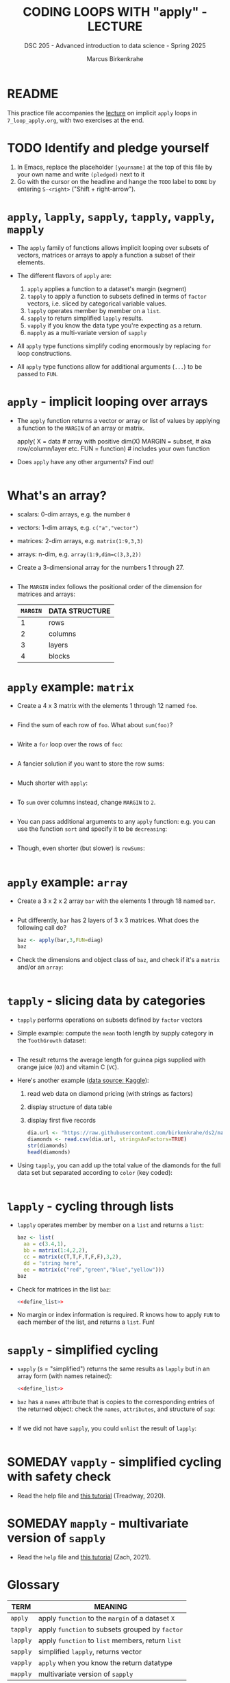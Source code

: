 #+TITLE: CODING LOOPS WITH "apply" - LECTURE
#+AUTHOR: Marcus Birkenkrahe
#+SUBTITLE: DSC 205 - Advanced introduction to data science - Spring 2025
#+STARTUP: overview hideblocks indent inlineimages
#+OPTIONS: toc:nil num:nil ^:nil
#+PROPERTY: header-args:R :session *R* :results output :exports both :noweb yes
* README

This practice file accompanies the [[https://github.com/birkenkrahe/ds2/blob/main/org/7_loop_apply.org][lecture]] on implicit ~apply~ loops in
~7_loop_apply.org~, with two exercises at the end.

* TODO Identify and pledge yourself

1) In Emacs, replace the placeholder ~[yourname]~ at the top of this
   file by your own name and write ~(pledged)~ next to it
2) Go with the cursor on the headline and hange the ~TODO~ label to ~DONE~
   by entering ~S-<right>~ ("Shift + right-arrow").


* ~apply~, ~lapply~, ~sapply~, ~tapply~, ~vapply~, ~mapply~

- The ~apply~ family of functions allows implicit looping over subsets
  of vectors, matrices or arrays to apply a function a subset of their
  elements.

- The different flavors of ~apply~ are:
  1) ~apply~ applies a function to a dataset's margin (segment)
  2) ~tapply~ to apply a function to subsets defined in terms of ~factor~
     vectors, i.e. sliced by categorical variable values.
  3) ~lapply~ operates member by member on a ~list~.
  4) ~sapply~ to return simplified ~lapply~ results.
  5) ~vapply~ if you know the data type you're expecting as a return.
  6) ~mapply~ as a multi-variate version of ~sapply~

- All ~apply~ type functions simplify coding enormously by replacing ~for~
  loop constructions.

- All ~apply~ type functions allow for additional arguments (~...~) to be
  passed to ~FUN~. 

* ~apply~ - implicit looping over arrays

- The ~apply~ function returns a vector or array or list of values by
  applying a function to the ~MARGIN~ of an array or matrix.
  #+begin_example R
    apply( X = data  # array with positive dim(X)
           MARGIN = subset, # aka row/column/layer etc.
           FUN = function)  # includes your own function
  #+end_example

- Does ~apply~ have any other arguments? Find out!
  #+begin_src R

  #+end_src

* What's an array?

- scalars: 0-dim arrays, e.g. the number ~0~
- vectors: 1-dim arrays, e.g. ~c("a","vector")~
- matrices: 2-dim arrays, e.g. ~matrix(1:9,3,3)~
- arrays: n-dim, e.g. ~array(1:9,dim=c(3,3,2))~

- Create a 3-dimensional array for the numbers 1 through 27.
  #+begin_src R

  #+end_src

- The ~MARGIN~ index follows the positional order of the dimension for
  matrices and arrays:
  | ~MARGIN~ | DATA STRUCTURE |
  |--------+----------------|
  |      1 | rows           |
  |      2 | columns        |
  |      3 | layers         |
  |      4 | blocks         |

* ~apply~ example: ~matrix~

- Create a 4 x 3 matrix with the elements 1 through 12 named =foo=.
  #+name: define_foo
  #+begin_src R

  #+end_src

- Find the sum of each row of ~foo~. What about ~sum(foo)~?
  #+begin_src R

  #+end_src

- Write a =for= loop over the rows of ~foo~:
  #+begin_src R

  #+end_src

- A fancier solution if you want to store the row sums:  
  #+begin_src R

  #+end_src

- Much shorter with ~apply~:
  #+begin_src R

  #+end_src

- To ~sum~ over columns instead, change ~MARGIN~ to ~2~.
  #+begin_src R

  #+end_src

- You can pass additional arguments to any ~apply~ function: e.g. you
  can use the function ~sort~ and specify it to be ~decreasing~:
  #+begin_src R

  #+end_src

- Though, even shorter (but slower) is =rowSums=:
  #+begin_src R

  #+end_src

* ~apply~ example: ~array~

- Create a 3 x 2 x 2 array ~bar~ with the elements 1 through 18 named =bar=.
  #+begin_src R

  #+end_src

- Put differently, ~bar~ has 2 layers of 3 x 3 matrices. What does the
  following call do?
  #+begin_src R
    baz <- apply(bar,3,FUN=diag)
    baz
  #+end_src

- Check the dimensions and object class of =baz=, and check if it's a
  =matrix= and/or an =array=:
  #+begin_src R

  #+end_src

* ~tapply~ - slicing data by categories

- ~tapply~ performs operations on subsets defined by ~factor~ vectors

- Simple example: compute the ~mean~ tooth length by supply category in
  the ~ToothGrowth~ dataset:
  #+begin_src R

  #+end_src

- The result returns the average length for guinea pigs supplied with
  orange juice (~OJ~) and vitamin C (~VC~).

- Here's another example ([[https://www.kaggle.com/datasets/nancyalaswad90/diamonds-prices][data source: Kaggle]]):
  1) read web data on diamond pricing (with strings as factors)
  2) display structure of data table
  3) display first five records
  #+begin_src R
    dia.url <- "https://raw.githubusercontent.com/birkenkrahe/ds2/main/data/diamonds.csv"
    diamonds <- read.csv(dia.url, stringsAsFactors=TRUE)
    str(diamonds)
    head(diamonds)
  #+end_src

- Using ~tapply~, you can add up the total value of the diamonds for the
  full data set but separated according to ~color~ (key coded):
  #+begin_src R

  #+end_src

* ~lapply~ - cycling through lists

- ~lapply~ operates member by member on a ~list~ and returns a ~list~:
  #+name: define_list
  #+begin_src R
    baz <- list(
      aa = c(3.4,1),
      bb = matrix(1:4,2,2),
      cc = matrix(c(T,T,F,T,F,F),3,2),
      dd = "string here",
      ee = matrix(c("red","green","blue","yellow")))
    baz
  #+end_src
  
- Check for matrices in the list ~baz~:
  #+begin_src R 
    <<define_list>>

  #+end_src

- No margin or index information is required. R knows how to apply ~FUN~
  to each member of the list, and returns a ~list~. Fun!
  
* ~sapply~ - simplified cycling

- ~sapply~ (s = "simplified") returns the same results as ~lapply~ but in
  an array form (with names retained):
  #+begin_src R
    <<define_list>>

  #+end_src

- ~baz~ has a ~names~ attribute that is copies to the corresponding
  entries of the returned object: check the ~names~, ~attributes~, and
  structure of =sap=:
  #+begin_src R

  #+end_src

- If we did not have ~sapply~, you could ~unlist~ the result of ~lapply~:
  #+begin_src R

  #+end_src

* SOMEDAY ~vapply~ - simplified cycling with safety check

- Read the help file and [[https://www.r-bloggers.com/2020/10/why-you-should-use-vapply-in-r/][this tutorial]] (Treadway, 2020).

* SOMEDAY ~mapply~ - multivariate version of ~sapply~

- Read the ~help~ file and [[https://www.statology.org/r-mapply/][this tutorial]] (Zach, 2021).

* Glossary

| TERM   | MEANING                                     |
|--------+---------------------------------------------|
| ~apply~  | apply ~function~ to the ~margin~ of a dataset ~X~ |
| ~tapply~ | apply ~function~ to subsets grouped by ~factor~ |
| ~lapply~ | apply ~function~ to ~list~ members, return ~list~ |
| ~sapply~ | simplified ~lapply~, returns vector           |
| ~vapply~ | ~apply~ when you know the return datatype     |
| ~mapply~ | multivariate version of ~sapply~              |

* References

- Ceballos, M. (2013). Data structure. URL: [[http://venus.ifca.unican.es/Rintro/dataStruct.html][venus.ifca.unican.es]].
- Davies, T.D. (2016). The Book of R. NoStarch Press.
- Treadway, A. (20 Oct 2020). Why you should use vapply in R. URL:
  [[https://theautomatic.net/2020/10/20/why-you-should-use-vapply-in-r/][theautomatic.net]].
- Zach (Dec 7, 2021). How to Use the mapply() Function in R (With
  Examples). URL: [[https://www.statology.org/r-mapply/][statology.org]].

